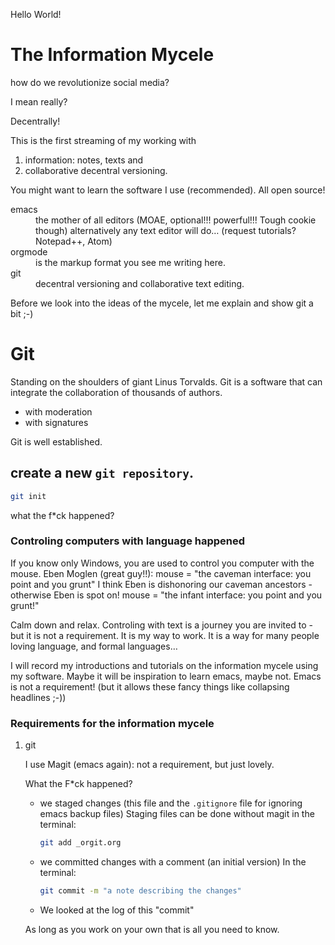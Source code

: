 Hello World!

* The Information Mycele
how do we revolutionize social media?

I mean really?

Decentrally!

This is the first streaming of my working with
1. information: notes, texts and
2. collaborative decentral versioning.

You might want to learn the software I use (recommended).
All open source!
- emacs :: the mother of all editors (MOAE, optional!!! powerful!!! Tough cookie though)
  alternatively any text editor will do...
  (request tutorials? Notepad++, Atom)
- orgmode :: is the markup format you see me writing here.
- git :: decentral versioning and collaborative text editing.

Before we look into the ideas of the mycele, let me explain and show git a bit ;-)

* Git
:PROPERTIES:
:CLOCK_LAST: [2021-01-26 Di 12:30]
:END:
:LOGBOOK:
CLOCK: [2021-01-20 Mi 12:44]--[2021-01-26 Di 12:30] => 143:46
:END:
Standing on the shoulders of giant Linus Torvalds.
Git is a software that can integrate the collaboration of thousands of authors.
- with moderation
- with signatures

Git is well established.

** create a new =git repository=.
:PROPERTIES:
:CLOCK_LAST: [2021-01-26 Di 12:38]
:END:
:LOGBOOK:
CLOCK: [2021-01-26 Di 12:35]--[2021-01-26 Di 12:38] =>  0:03
CLOCK: [2021-01-26 Di 12:30]--[2021-01-26 Di 12:33] =>  0:03
:END:
#+begin_src sh
git init
#+end_src

#+results:
:results:
Initialized empty Git repository in /home/gregor/dev/julia/OrGitBot/repositories/InformationMycele/.git/
:end:

what the f*ck happened?
*** Controling computers with language happened
:PROPERTIES:
:CLOCK_LAST: [2021-01-26 Di 12:35]
:END:
:LOGBOOK:
CLOCK: [2021-01-26 Di 12:33]--[2021-01-26 Di 12:35] =>  0:02
:END:
If you know only Windows, you are used to control you computer with the mouse.
Eben Moglen (great guy!!): mouse = "the caveman interface: you point and you grunt"
I think Eben is dishonoring our caveman ancestors - otherwise Eben is spot on!
mouse = "the infant interface: you point and you grunt!"

Calm down and relax. Controling with text is a journey you are invited to - but it is not a requirement.
It is my way to work.
It is a way for many people loving language, and formal languages...

I will record my introductions and tutorials on the information mycele using my software.
Maybe it will be inspiration to learn emacs, maybe not.
Emacs is not a requirement!
(but it allows these fancy things like collapsing headlines ;-))
*** Requirements for the information mycele
**** git
:LOGBOOK:
CLOCK: [2021-01-26 Di 12:38]
:END:
I use Magit (emacs again): not a requirement, but just lovely.

What the F*ck happened?
- we staged changes (this file and the =.gitignore= file for ignoring emacs backup files)
  Staging files can be done without magit in the terminal:
  #+begin_src sh
  git add _orgit.org
  #+end_src
- we committed changes with a comment (an initial version)
  In the terminal:
  #+begin_src sh
  git commit -m "a note describing the changes"
  #+end_src
- We looked at the log of this "commit"

As long as you work on your own that is all you need to know.

